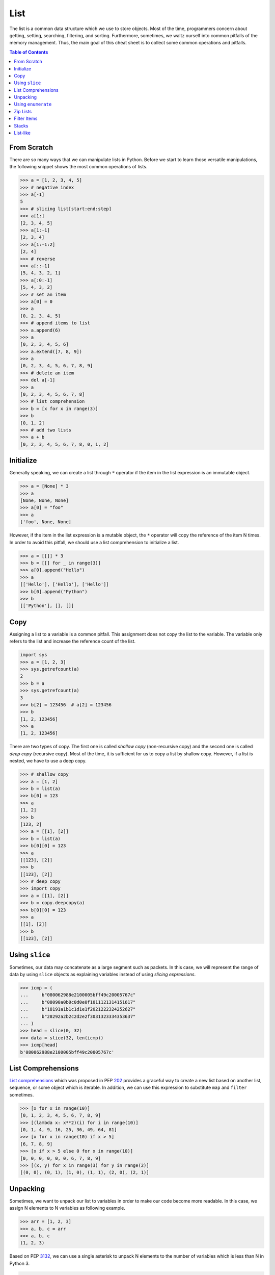 ====
List
====

The list is a common data structure which we use to store objects. Most of the
time, programmers concern about getting, setting, searching, filtering, and
sorting. Furthermore, sometimes, we waltz ourself into common pitfalls of
the memory management. Thus, the main goal of this cheat sheet is to collect
some common operations and pitfalls.

.. contents:: Table of Contents
    :backlinks: none

From Scratch
------------

There are so many ways that we can manipulate lists in Python. Before we start
to learn those versatile manipulations, the following snippet shows the most
common operations of lists.

.. code-block:: python

    >>> a = [1, 2, 3, 4, 5]
    >>> # negative index
    >>> a[-1]
    5
    >>> # slicing list[start:end:step]
    >>> a[1:]
    [2, 3, 4, 5]
    >>> a[1:-1]
    [2, 3, 4]
    >>> a[1:-1:2]
    [2, 4]
    >>> # reverse
    >>> a[::-1]
    [5, 4, 3, 2, 1]
    >>> a[:0:-1]
    [5, 4, 3, 2]
    >>> # set an item
    >>> a[0] = 0
    >>> a
    [0, 2, 3, 4, 5]
    >>> # append items to list
    >>> a.append(6)
    >>> a
    [0, 2, 3, 4, 5, 6]
    >>> a.extend([7, 8, 9])
    >>> a
    [0, 2, 3, 4, 5, 6, 7, 8, 9]
    >>> # delete an item
    >>> del a[-1]
    >>> a
    [0, 2, 3, 4, 5, 6, 7, 8]
    >>> # list comprehension
    >>> b = [x for x in range(3)]
    >>> b
    [0, 1, 2]
    >>> # add two lists
    >>> a + b
    [0, 2, 3, 4, 5, 6, 7, 8, 0, 1, 2]

Initialize
----------

Generally speaking, we can create a list through ``*`` operator if the item in
the list expression is an immutable object.

.. code-block:: python

    >>> a = [None] * 3
    >>> a
    [None, None, None]
    >>> a[0] = "foo"
    >>> a
    ['foo', None, None]

However, if the item in the list expression is a mutable object, the ``*``
operator will copy the reference of the item N times. In order to avoid this
pitfall, we should use a list comprehension to initialize a list.

.. code-block:: python

    >>> a = [[]] * 3
    >>> b = [[] for _ in range(3)]
    >>> a[0].append("Hello")
    >>> a
    [['Hello'], ['Hello'], ['Hello']]
    >>> b[0].append("Python")
    >>> b
    [['Python'], [], []]

Copy
----

Assigning a list to a variable is a common pitfall. This assignment does not
copy the list to the variable. The variable only refers to the list and increase
the reference count of the list.

.. code-block:: python

    import sys
    >>> a = [1, 2, 3]
    >>> sys.getrefcount(a)
    2
    >>> b = a
    >>> sys.getrefcount(a)
    3
    >>> b[2] = 123456  # a[2] = 123456
    >>> b
    [1, 2, 123456]
    >>> a
    [1, 2, 123456]

There are two types of copy. The first one is called *shallow copy* (non-recursive copy)
and the second one is called *deep copy* (recursive copy). Most of the time, it
is sufficient for us to copy a list by shallow copy. However, if a list is nested,
we have to use a deep copy.

.. code-block:: python

    >>> # shallow copy
    >>> a = [1, 2]
    >>> b = list(a)
    >>> b[0] = 123
    >>> a
    [1, 2]
    >>> b
    [123, 2]
    >>> a = [[1], [2]]
    >>> b = list(a)
    >>> b[0][0] = 123
    >>> a
    [[123], [2]]
    >>> b
    [[123], [2]]
    >>> # deep copy
    >>> import copy
    >>> a = [[1], [2]]
    >>> b = copy.deepcopy(a)
    >>> b[0][0] = 123
    >>> a
    [[1], [2]]
    >>> b
    [[123], [2]]

Using ``slice``
---------------

Sometimes, our data may concatenate as a large segment such as packets. In
this case, we will represent the range of data by using ``slice`` objects
as explaining variables instead of using *slicing expressions*.

.. code-block:: python

    >>> icmp = (
    ...     b"080062988e2100005bff49c20005767c"
    ...     b"08090a0b0c0d0e0f1011121314151617"
    ...     b"18191a1b1c1d1e1f2021222324252627"
    ...     b"28292a2b2c2d2e2f3031323334353637"
    ... )
    >>> head = slice(0, 32)
    >>> data = slice(32, len(icmp))
    >>> icmp[head]
    b'080062988e2100005bff49c20005767c'

List Comprehensions
-------------------

`List comprehensions <https://docs.python.org/3/tutorial/datastructures.html#list-comprehensions>`_
which was proposed in PEP `202 <https://www.python.org/dev/peps/pep-0202/>`_
provides a graceful way to create a new list based on another list, sequence,
or some object which is iterable. In addition, we can use this expression to
substitute ``map`` and ``filter`` sometimes.

.. code-block:: python

    >>> [x for x in range(10)]
    [0, 1, 2, 3, 4, 5, 6, 7, 8, 9]
    >>> [(lambda x: x**2)(i) for i in range(10)]
    [0, 1, 4, 9, 16, 25, 36, 49, 64, 81]
    >>> [x for x in range(10) if x > 5]
    [6, 7, 8, 9]
    >>> [x if x > 5 else 0 for x in range(10)]
    [0, 0, 0, 0, 0, 0, 6, 7, 8, 9]
    >>> [(x, y) for x in range(3) for y in range(2)]
    [(0, 0), (0, 1), (1, 0), (1, 1), (2, 0), (2, 1)]

Unpacking
---------

Sometimes, we want to unpack our list to variables in order to make our code
become more readable. In this case, we assign N elements to N variables as
following example.

.. code-block:: python

    >>> arr = [1, 2, 3]
    >>> a, b, c = arr
    >>> a, b, c
    (1, 2, 3)

Based on PEP `3132 <https://www.python.org/dev/peps/pep-3132>`_, we can use a
single asterisk to unpack N elements to the number of variables which is less
than N in Python 3.

.. code-block:: python

    >>> arr = [1, 2, 3, 4, 5]
    >>> a, b, *c, d = arr
    >>> a, b, d
    (1, 2, 5)
    >>> c
    [3, 4]

Using ``enumerate``
-------------------

``enumerate`` is a built-in function. It helps us to acquire indexes
(or a count) and elements at the same time without using ``range(len(list))``.
Further information can be found on
`Looping Techniques <https://docs.python.org/3/tutorial/datastructures.html#looping-techniques>`_.

.. code-block:: python

    >>> for i, v in enumerate(range(3)):
    ...     print(i, v)
    ...
    0 0
    1 1
    2 2
    >>> for i, v in enumerate(range(3), 1): # start = 1
    ...     print(i, v)
    ...
    1 0
    2 1
    3 2

Zip Lists
---------

`zip <https://docs.python.org/3/library/functions.html#zip>`_ enables us to
iterate over items contained in multiple lists at a time. Iteration stops
whenever one of the lists is exhausted. As a result, the length of the
iteration is the same as the shortest list. If this behavior is not desired,
we can use ``itertools.zip_longest`` in **Python 3** or ``itertools.izip_longest``
in **Python 2**.

.. code-block:: python

    >>> a = [1, 2, 3]
    >>> b = [4, 5, 6]
    >>> list(zip(a, b))
    [(1, 4), (2, 5), (3, 6)]
    >>> c = [1]
    >>> list(zip(a, b, c))
    [(1, 4, 1)]
    >>> from itertools import zip_longest
    >>> list(zip_longest(a, b, c))
    [(1, 4, 1), (2, 5, None), (3, 6, None)]


Filter Items
------------

`filter <https://docs.python.org/3/library/functions.html#filter>`_ is a
built-in function to assist us to remove unnecessary items. In **Python 2**,
``filter`` returns a list. However, in **Python 3**, ``filter`` returns an
*iterable object*. Note that *list comprehension* or *generator
expression* provides a more concise way to remove items.

.. code-block:: python

    >>> [x for x in range(5) if x > 1]
    [2, 3, 4]
    >>> l = ['1', '2', 3, 'Hello', 4]
    >>> f = lambda x: isinstance(x, int)
    >>> filter(f, l)
    <filter object at 0x10bee2198>
    >>> list(filter(f, l))
    [3, 4]
    >>> list((i for i in l if f(i)))
    [3, 4]

Stacks
------

.. code-block:: python

    >>> stack = []
    >>> stack.append(1)
    >>> stack.append(2)
    >>> stack.append(3)
    >>> stack
    [1, 2, 3]
    >>> stack.pop()
    3
    >>> stack.pop()
    2
    >>> stack
    [1]

List-like
---------

.. code-block:: python

    >>> class EmuList(object):
    ...   def __init__(self, list_):
    ...     self._list = list_
    ...   def __repr__(self):
    ...     return "EmuList: " + repr(self._list)
    ...   def append(self, item):
    ...     self._list.append(item)
    ...   def remove(self, item):
    ...     self._list.remove(item)
    ...   def __len__(self):
    ...     return len(self._list)
    ...   def __getitem__(self, sliced):
    ...     return self._list[sliced]
    ...   def __setitem__(self, sliced, val):
    ...     self._list[sliced] = val
    ...   def __delitem__(self, sliced):
    ...     del self._list[sliced]
    ...   def __contains__(self, item):
    ...     return item in self._list
    ...   def __iter__(self):
    ...     return iter(self._list)
    ...
    >>> emul = EmuList(range(5))
    >>> emul
    EmuList: [0, 1, 2, 3, 4]
    >>> emul[1:3]  # __getitem__
    [1, 2]
    >>> emul[0:4:2]  # __getitem__
    [0, 2]
    >>> len(emul)  # __len__
    5
    >>> emul.append(5)
    >>> emul
    EmuList: [0, 1, 2, 3, 4, 5]
    >>> emul.remove(2)
    >>> emul
    EmuList: [0, 1, 3, 4, 5]
    >>> emul[3] = 6  # __setitem__
    >>> emul
    EmuList: [0, 1, 3, 6, 5]
    >>> 0 in emul  # __contains__
    True

